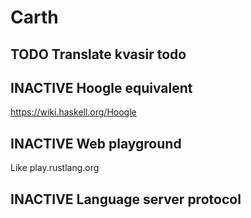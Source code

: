* Carth

** TODO Translate kvasir todo
** INACTIVE Hoogle equivalent
   https://wiki.haskell.org/Hoogle
** INACTIVE Web playground
   Like play.rustlang.org
** INACTIVE Language server protocol
